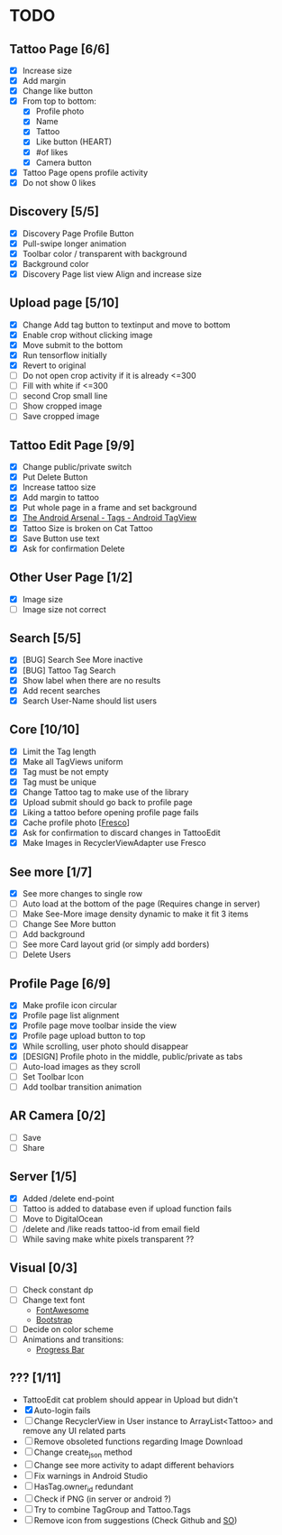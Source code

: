 * TODO
** Tattoo Page [6/6]
+ [X] Increase size
+ [X] Add margin
+ [X] Change like button
+ [X] From top to bottom:
  + [X] Profile photo
  + [X] Name
  + [X] Tattoo
  + [X] Like button (HEART)
  + [X] #of likes
  + [X] Camera button
+ [X] Tattoo Page opens profile activity
+ [X] Do not show 0 likes
** Discovery [5/5]
+ [X] Discovery Page Profile Button
+ [X] Pull-swipe longer animation
+ [X] Toolbar color / transparent with background
+ [X] Background color
+ [X] Discovery Page list view Align and increase size
** Upload page [5/10]
+ [X] Change Add tag button to textinput and move to bottom
+ [X] Enable crop without clicking image
+ [X] Move submit to the bottom
+ [X] Run tensorflow initially
+ [X] Revert to original
+ [ ] Do not open crop activity if it is already <=300
+ [ ] Fill with white if <=300
+ [ ] second Crop small line
+ [ ] Show cropped image
+ [ ] Save cropped image
** Tattoo Edit Page [9/9]
+ [X] Change public/private switch
+ [X] Put Delete Button
+ [X] Increase tattoo size
+ [X] Add margin to tattoo
+ [X] Put whole page in a frame and set background
+ [X] [[https://android-arsenal.com/details/1/2566][The Android Arsenal - Tags - Android TagView]]
+ [X] Tattoo Size is broken on Cat Tattoo
+ [X] Save Button use text
+ [X] Ask for confirmation Delete
** Other User Page [1/2]
+ [X] Image size
+ [ ] Image size not correct
** Search [5/5]
+ [X] [BUG] Search See More inactive
+ [X] [BUG] Tattoo Tag Search
+ [X] Show label when there are no results
+ [X] Add recent searches
+ [X] Search User-Name should list users
** Core [10/10]
+ [X] Limit the Tag length
+ [X] Make all TagViews uniform
+ [X] Tag must be not empty
+ [X] Tag must be unique
+ [X] Change Tattoo tag to make use of the library
+ [X] Upload submit should go back to profile page
+ [X] Liking a tattoo before opening profile page fails
+ [X] Cache profile photo [[[https://github.com/facebook/fresco][Fresco]]]
+ [X] Ask for confirmation to discard changes in TattooEdit
+ [X] Make Images in RecyclerViewAdapter use Fresco
** See more [1/7]
+ [X] See more changes to single row
+ [ ] Auto load at the bottom of the page (Requires change in server)
+ [ ] Make See-More image density dynamic to make it fit 3 items
+ [ ] Change See More button
+ [ ] Add background
+ [ ] See more Card layout grid (or simply add borders)
+ [ ] Delete Users
** Profile Page [6/9]
+ [X] Make profile icon circular
+ [X] Profile page list alignment
+ [X] Profile page move toolbar inside the view
+ [X] Profile page upload button to top
+ [X] While scrolling, user photo should disappear
+ [X] [DESIGN] Profile photo in the middle, public/private as tabs
+ [ ] Auto-load images as they scroll
+ [ ] Set Toolbar Icon
+ [ ] Add toolbar transition animation
** AR Camera [0/2]
+ [ ] Save
+ [ ] Share
** Server [1/5]
+ [X] Added /delete end-point
+ [ ] Tattoo is added to database even if upload function fails
+ [ ] Move to DigitalOcean
+ [ ] /delete and /like reads tattoo-id from email field
+ [ ] While saving make white pixels transparent ??
** Visual [0/3]
+ [ ] Check constant dp
+ [ ] Change text font
  + [[http://fontawesome.io][FontAwesome]]
  + [[https://github.com/Bearded-Hen/Android-Bootstrap][Bootstrap]]
+ [ ] Decide on color scheme
+ [ ] Animations and transitions:
  + [[https://github.com/castorflex/SmoothProgressBar?utm_source=android-arsenal.com&utm_medium=referral&utm_campaign=370][Progress Bar]]
** ??? [1/11]
+ TattooEdit cat problem should appear in Upload but didn't
+ [X] Auto-login fails
+ [ ] Change RecyclerView in User instance to ArrayList<Tattoo> and remove any UI related parts
+ [ ] Remove obsoleted functions regarding Image Download
+ [ ] Change create_json method
+ [ ] Change see more activity to adapt different behaviors
+ [ ] Fix warnings in Android Studio
+ [ ] HasTag.owner_id redundant
+ [ ] Check if PNG (in server or android ?)
+ [ ] Try to combine TagGroup and Tattoo.Tags
+ [ ] Remove icon from suggestions (Check Github and [[http://stackoverflow.com/questions/30808150/toolbar-search-suggestions-theming][SO]])

